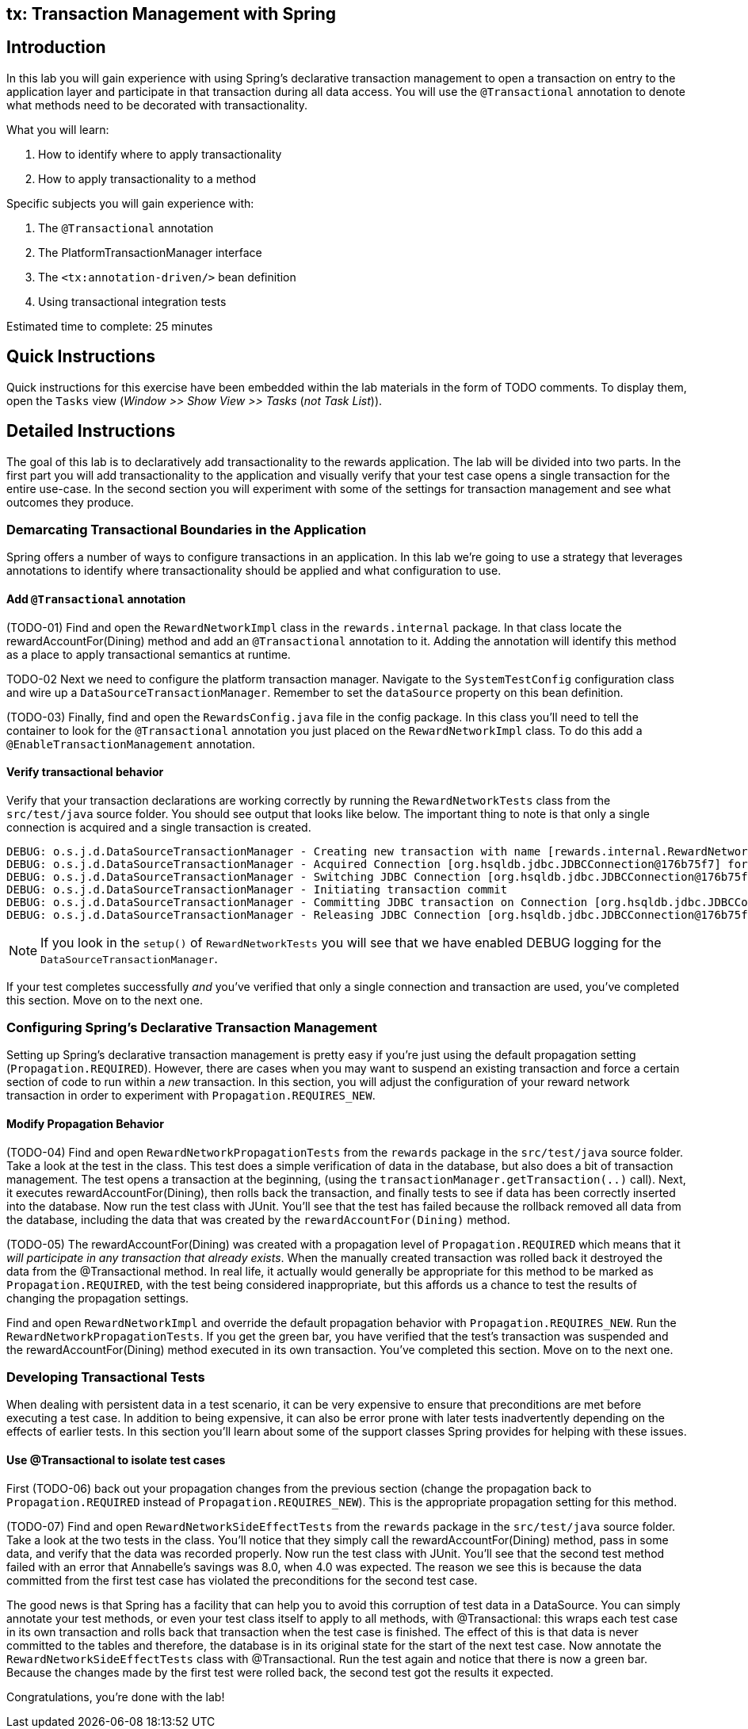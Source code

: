 [[tx-lab]]
tx: Transaction Management with Spring
--------------------------------------

[[tx-1-lab-introduction]]
Introduction
------------

In this lab you will gain experience with using Spring's declarative
transaction management to open a transaction on entry to the application
layer and participate in that transaction during all data access. You
will use the `@Transactional` annotation to denote what methods need to
be decorated with transactionality.

.What you will learn:
1.  How to identify where to apply transactionality
2.  How to apply transactionality to a method

.Specific subjects you will gain experience with:
1.  The `@Transactional` annotation
2.  The PlatformTransactionManager interface
3.  The `<tx:annotation-driven/>` bean definition
4.  Using transactional integration tests

Estimated time to complete: 25 minutes

[[tx-1-lab-quick-instructions]]
Quick Instructions
------------------

Quick instructions for this exercise have been embedded within the lab
materials in the form of TODO comments. To display them, open the
`Tasks` view (_Window >> Show View >> Tasks_ (_not Task List_)).

[[tx-1-lab-instructions]]
Detailed Instructions
---------------------

The goal of this lab is to declaratively add transactionality to the
rewards application. The lab will be divided into two parts. In the
first part you will add transactionality to the application and visually
verify that your test case opens a single transaction for the entire
use-case. In the second section you will experiment with some of the
settings for transaction management and see what outcomes they produce.

[[details.add-transactional]]
Demarcating Transactional Boundaries in the Application
~~~~~~~~~~~~~~~~~~~~~~~~~~~~~~~~~~~~~~~~~~~~~~~~~~~~~~~

Spring offers a number of ways to configure transactions in an
application. In this lab we're going to use a strategy that leverages
annotations to identify where transactionality should be applied and
what configuration to use.

Add `@Transactional` annotation
^^^^^^^^^^^^^^^^^^^^^^^^^^^^^^^

(TODO-01) Find and open the `RewardNetworkImpl` class in the
`rewards.internal` package. In that class locate the
rewardAccountFor(Dining) method and add an `@Transactional` annotation
to it. Adding the annotation will identify this method as a place to
apply transactional semantics at runtime.

TODO-02 Next we need to configure the platform transaction manager.
Navigate to the `SystemTestConfig` configuration class and wire up a
`DataSourceTransactionManager`. Remember to set the `dataSource`
property on this bean definition.

(TODO-03) Finally, find and open the `RewardsConfig.java` file in the
config package. In this class you'll need to tell the container to look
for the `@Transactional` annotation you just placed on the
`RewardNetworkImpl` class. To do this add a
`@EnableTransactionManagement` annotation.

Verify transactional behavior
^^^^^^^^^^^^^^^^^^^^^^^^^^^^^

Verify that your transaction declarations are working correctly by
running the `RewardNetworkTests` class from the `src/test/java` source
folder. You should see output that looks like below. The important thing
to note is that only a single connection is acquired and a single
transaction is created.

....
DEBUG: o.s.j.d.DataSourceTransactionManager - Creating new transaction with name [rewards.internal.RewardNetworkImpl.rewardAccountFor]: ...
DEBUG: o.s.j.d.DataSourceTransactionManager - Acquired Connection [org.hsqldb.jdbc.JDBCConnection@176b75f7] for JDBC transaction
DEBUG: o.s.j.d.DataSourceTransactionManager - Switching JDBC Connection [org.hsqldb.jdbc.JDBCConnection@176b75f7] to manual commit
DEBUG: o.s.j.d.DataSourceTransactionManager - Initiating transaction commit
DEBUG: o.s.j.d.DataSourceTransactionManager - Committing JDBC transaction on Connection [org.hsqldb.jdbc.JDBCConnection@176b75f7]
DEBUG: o.s.j.d.DataSourceTransactionManager - Releasing JDBC Connection [org.hsqldb.jdbc.JDBCConnection@176b75f7] after transaction
....

NOTE: If you look in the `setup()` of `RewardNetworkTests` you will see that we have
enabled DEBUG logging for the `DataSourceTransactionManager`.

If your test completes successfully _and_ you've verified that only a
single connection and transaction are used, you've completed this
section. Move on to the next one.

[[details.propagation]]
Configuring Spring's Declarative Transaction Management
~~~~~~~~~~~~~~~~~~~~~~~~~~~~~~~~~~~~~~~~~~~~~~~~~~~~~~~

Setting up Spring's declarative transaction management is pretty easy if
you're just using the default propagation setting
(`Propagation.REQUIRED`). However, there are cases when you may want to
suspend an existing transaction and force a certain section of code to
run within a _new_ transaction. In this section, you will adjust the
configuration of your reward network transaction in order to experiment
with `Propagation.REQUIRES_NEW`.

Modify Propagation Behavior
^^^^^^^^^^^^^^^^^^^^^^^^^^^

(TODO-04) Find and open `RewardNetworkPropagationTests` from the
`rewards` package in the `src/test/java` source folder. Take a look at
the test in the class. This test does a simple verification of data in
the database, but also does a bit of transaction management. The test
opens a transaction at the beginning, (using the
`transactionManager.getTransaction(..)` call). Next, it executes
rewardAccountFor(Dining), then rolls back the transaction, and finally
tests to see if data has been correctly inserted into the database. Now
run the test class with JUnit. You'll see that the test has failed
because the rollback removed all data from the database, including the
data that was created by the `rewardAccountFor(Dining)` method.

(TODO-05) The rewardAccountFor(Dining) was created with a propagation
level of `Propagation.REQUIRED` which means that it _will participate in
any transaction that already exists_. When the manually created
transaction was rolled back it destroyed the data from the
@Transactional method. In real life, it actually would generally be
appropriate for this method to be marked as `Propagation.REQUIRED`, with
the test being considered inappropriate, but this affords us a chance to
test the results of changing the propagation settings.

Find and open `RewardNetworkImpl` and override the default propagation
behavior with `Propagation.REQUIRES_NEW`. Run the
`RewardNetworkPropagationTests`. If you get the green bar, you have
verified that the test's transaction was suspended and the
rewardAccountFor(Dining) method executed in its own transaction. You've
completed this section. Move on to the next one.

[[details.transactional-tests]]
Developing Transactional Tests
~~~~~~~~~~~~~~~~~~~~~~~~~~~~~~

When dealing with persistent data in a test scenario, it can be very
expensive to ensure that preconditions are met before executing a test
case. In addition to being expensive, it can also be error prone with
later tests inadvertently depending on the effects of earlier tests. In
this section you'll learn about some of the support classes Spring
provides for helping with these issues.

Use @Transactional to isolate test cases
^^^^^^^^^^^^^^^^^^^^^^^^^^^^^^^^^^^^^^^^

First (TODO-06) back out your propagation changes from the previous
section (change the propagation back to `Propagation.REQUIRED` instead
of `Propagation.REQUIRES_NEW`). This is the appropriate propagation
setting for this method.

(TODO-07) Find and open `RewardNetworkSideEffectTests` from the
`rewards` package in the `src/test/java` source folder. Take a look at
the two tests in the class. You'll notice that they simply call the
rewardAccountFor(Dining) method, pass in some data, and verify that the
data was recorded properly. Now run the test class with JUnit. You'll
see that the second test method failed with an error that Annabelle's
savings was 8.0, when 4.0 was expected. The reason we see this is
because the data committed from the first test case has violated the
preconditions for the second test case.

The good news is that Spring has a facility that can help you to avoid
this corruption of test data in a DataSource. You can simply annotate
your test methods, or even your test class itself to apply to all
methods, with @Transactional: this wraps each test case in its own
transaction and rolls back that transaction when the test case is
finished. The effect of this is that data is never committed to the
tables and therefore, the database is in its original state for the
start of the next test case. Now annotate the
`RewardNetworkSideEffectTests` class with @Transactional. Run the test
again and notice that there is now a green bar. Because the changes made
by the first test were rolled back, the second test got the results it
expected.

Congratulations, you're done with the lab!
